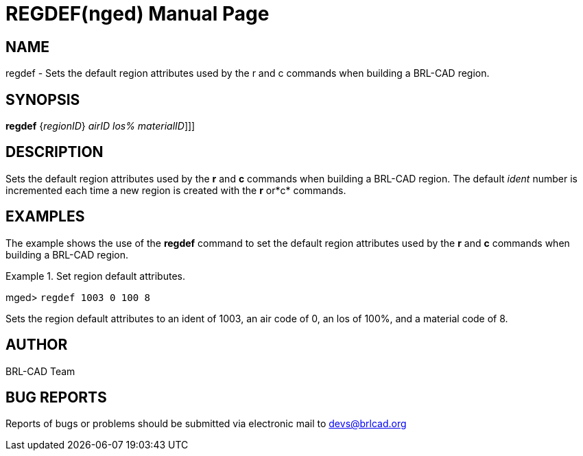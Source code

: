 = REGDEF(nged)
BRL-CAD Team
:doctype: manpage
:man manual: BRL-CAD User Commands
:man source: BRL-CAD
:page-layout: base

== NAME

regdef - Sets the default region attributes used by the r and c	 commands when building a BRL-CAD region.
   

== SYNOPSIS

*[cmd]#regdef#*  {[rep]_regionID_} [[rep]_airID_ [[rep]_los%_ [[rep]_materialID_]]]

== DESCRIPTION

Sets the default region attributes used by the *[cmd]#r#*  and *[cmd]#c#*  commands when building a BRL-CAD region. The default _ident_ 	number is incremented each time a new region is created with the *[cmd]#r#*  or*[cmd]#c#*  commands. 

== EXAMPLES

The example shows the use of the *[cmd]#regdef#*  command to set the default 	region attributes used by the *[cmd]#r#*  and *[cmd]#c#*  commands when 	building a BRL-CAD region. 

.Set region default attributes.
====
[prompt]#mged># [ui]`regdef 1003 0 100 8` 

Sets the region default attributes to an ident of 1003, an air code of 0, an los of 100%, and a material code of 8. 
====

== AUTHOR

BRL-CAD Team

== BUG REPORTS

Reports of bugs or problems should be submitted via electronic mail to mailto:devs@brlcad.org[]